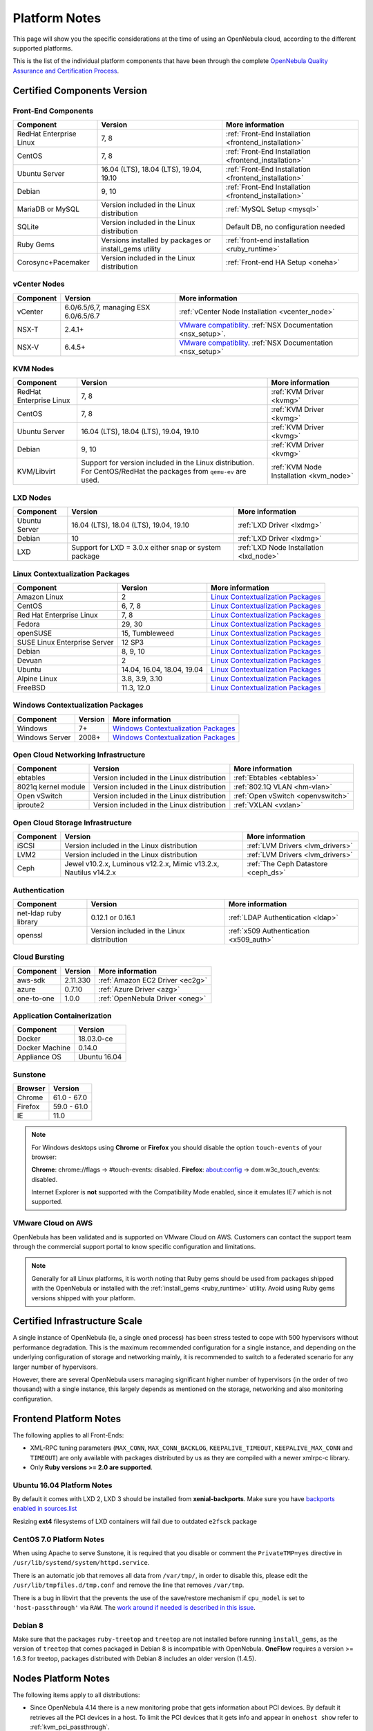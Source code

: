.. _uspng:

================================================================================
Platform Notes
================================================================================

This page will show you the specific considerations at the time of using an OpenNebula cloud, according to the different supported platforms.

This is the list of the individual platform components that have been through the complete `OpenNebula Quality Assurance and Certification Process <http://opennebula.org/software:testing>`__.

Certified Components Version
================================================================================

Front-End Components
--------------------------------------------------------------------------------

+-------------------------+---------------------------------------------------------+-------------------------------------------------------+
|        Component        |                         Version                         |                    More information                   |
+=========================+=========================================================+=======================================================+
| RedHat Enterprise Linux | 7, 8                                                    | :ref:`Front-End Installation <frontend_installation>` |
+-------------------------+---------------------------------------------------------+-------------------------------------------------------+
| CentOS                  | 7, 8                                                    | :ref:`Front-End Installation <frontend_installation>` |
+-------------------------+---------------------------------------------------------+-------------------------------------------------------+
| Ubuntu Server           | 16.04 (LTS), 18.04 (LTS), 19.04, 19.10                  | :ref:`Front-End Installation <frontend_installation>` |
+-------------------------+---------------------------------------------------------+-------------------------------------------------------+
| Debian                  | 9, 10                                                   | :ref:`Front-End Installation <frontend_installation>` |
+-------------------------+---------------------------------------------------------+-------------------------------------------------------+
| MariaDB or MySQL        | Version included in the Linux distribution              | :ref:`MySQL Setup <mysql>`                            |
+-------------------------+---------------------------------------------------------+-------------------------------------------------------+
| SQLite                  | Version included in the Linux distribution              | Default DB, no configuration needed                   |
+-------------------------+---------------------------------------------------------+-------------------------------------------------------+
| Ruby Gems               | Versions installed by packages or install_gems utility  | :ref:`front-end installation <ruby_runtime>`          |
+-------------------------+---------------------------------------------------------+-------------------------------------------------------+
| Corosync+Pacemaker      | Version included in the Linux distribution              | :ref:`Front-end HA Setup <oneha>`                     |
+-------------------------+---------------------------------------------------------+-------------------------------------------------------+

vCenter Nodes
--------------------------------------------------------------------------------

+-----------+---------------------------------------+----------------------------------------------------------------------------------------------------------------------------------------+
| Component |                Version                |                                                            More information                                                            |
+===========+=======================================+========================================================================================================================================+
| vCenter   | 6.0/6.5/6,7, managing ESX 6.0/6.5/6.7 | :ref:`vCenter Node Installation <vcenter_node>`                                                                                        |
+-----------+---------------------------------------+----------------------------------------------------------------------------------------------------------------------------------------+
| NSX-T     | 2.4.1+                                | `VMware compatiblity <https://www.vmware.com/resources/compatibility/sim/interop_matrix.php>`__. :ref:`NSX Documentation <nsx_setup>`. |
+-----------+---------------------------------------+----------------------------------------------------------------------------------------------------------------------------------------+
| NSX-V     | 6.4.5+                                | `VMware compatiblity <https://www.vmware.com/resources/compatibility/sim/interop_matrix.php>`__. :ref:`NSX Documentation <nsx_setup>`  |
+-----------+---------------------------------------+----------------------------------------------------------------------------------------------------------------------------------------+

KVM Nodes
--------------------------------------------------------------------------------

+-------------------------+-----------------------------------------------------------+-----------------------------------------+
|        Component        |                          Version                          |             More information            |
+=========================+===========================================================+=========================================+
| RedHat Enterprise Linux | 7, 8                                                      | :ref:`KVM Driver <kvmg>`                |
+-------------------------+-----------------------------------------------------------+-----------------------------------------+
| CentOS                  | 7, 8                                                      | :ref:`KVM Driver <kvmg>`                |
+-------------------------+-----------------------------------------------------------+-----------------------------------------+
| Ubuntu Server           | 16.04 (LTS), 18.04 (LTS), 19.04, 19.10                    | :ref:`KVM Driver <kvmg>`                |
+-------------------------+-----------------------------------------------------------+-----------------------------------------+
| Debian                  | 9, 10                                                     | :ref:`KVM Driver <kvmg>`                |
+-------------------------+-----------------------------------------------------------+-----------------------------------------+
| KVM/Libvirt             | Support for version included in the Linux distribution.   | :ref:`KVM Node Installation <kvm_node>` |
|                         | For CentOS/RedHat the packages from ``qemu-ev`` are used. |                                         |
+-------------------------+-----------------------------------------------------------+-----------------------------------------+

LXD Nodes
--------------------------------------------------------------------------------

+-------------------------+-----------------------------------------------------------+-----------------------------------------+
|        Component        |                          Version                          |             More information            |
+=========================+===========================================================+=========================================+
| Ubuntu Server           | 16.04 (LTS), 18.04 (LTS), 19.04, 19.10                    | :ref:`LXD Driver <lxdmg>`               |
+-------------------------+-----------------------------------------------------------+-----------------------------------------+
| Debian                  | 10                                                        | :ref:`LXD Driver <lxdmg>`               |
+-------------------------+-----------------------------------------------------------+-----------------------------------------+
| LXD                     | Support for LXD = 3.0.x either snap or system package     | :ref:`LXD Node Installation <lxd_node>` |
+-------------------------+-----------------------------------------------------------+-----------------------------------------+

.. _context_supported_platforms:

Linux Contextualization Packages
---------------------------------------------------------------------------------

+------------------------------+----------------------------+------------------------------------------------------------------------------------------+
|          Component           |          Version           |                                     More information                                     |
+==============================+============================+==========================================================================================+
| Amazon Linux                 | 2                          | `Linux Contextualization Packages <https://github.com/OpenNebula/addon-context-linux>`__ |
+------------------------------+----------------------------+------------------------------------------------------------------------------------------+
| CentOS                       | 6, 7, 8                    | `Linux Contextualization Packages <https://github.com/OpenNebula/addon-context-linux>`__ |
+------------------------------+----------------------------+------------------------------------------------------------------------------------------+
| Red Hat Enterprise Linux     | 7, 8                       | `Linux Contextualization Packages <https://github.com/OpenNebula/addon-context-linux>`__ |
+------------------------------+----------------------------+------------------------------------------------------------------------------------------+
| Fedora                       | 29, 30                     | `Linux Contextualization Packages <https://github.com/OpenNebula/addon-context-linux>`__ |
+------------------------------+----------------------------+------------------------------------------------------------------------------------------+
| openSUSE                     | 15, Tumbleweed             | `Linux Contextualization Packages <https://github.com/OpenNebula/addon-context-linux>`__ |
+------------------------------+----------------------------+------------------------------------------------------------------------------------------+
| SUSE Linux Enterprise Server | 12 SP3                     | `Linux Contextualization Packages <https://github.com/OpenNebula/addon-context-linux>`__ |
+------------------------------+----------------------------+------------------------------------------------------------------------------------------+
| Debian                       | 8, 9, 10                   | `Linux Contextualization Packages <https://github.com/OpenNebula/addon-context-linux>`__ |
+------------------------------+----------------------------+------------------------------------------------------------------------------------------+
| Devuan                       | 2                          | `Linux Contextualization Packages <https://github.com/OpenNebula/addon-context-linux>`__ |
+------------------------------+----------------------------+------------------------------------------------------------------------------------------+
| Ubuntu                       | 14.04, 16.04, 18.04, 19.04 | `Linux Contextualization Packages <https://github.com/OpenNebula/addon-context-linux>`__ |
+------------------------------+----------------------------+------------------------------------------------------------------------------------------+
| Alpine Linux                 | 3.8, 3.9, 3.10             | `Linux Contextualization Packages <https://github.com/OpenNebula/addon-context-linux>`__ |
+------------------------------+----------------------------+------------------------------------------------------------------------------------------+
| FreeBSD                      | 11.3, 12.0                 | `Linux Contextualization Packages <https://github.com/OpenNebula/addon-context-linux>`__ |
+------------------------------+----------------------------+------------------------------------------------------------------------------------------+

Windows Contextualization Packages
---------------------------------------------------------------------------------

+----------------+---------+----------------------------------------------------------------------------------------------+
|   Component    | Version |                                       More information                                       |
+================+=========+==============================================================================================+
| Windows        | 7+      | `Windows Contextualization Packages <https://github.com/OpenNebula/addon-context-windows>`__ |
+----------------+---------+----------------------------------------------------------------------------------------------+
| Windows Server | 2008+   | `Windows Contextualization Packages <https://github.com/OpenNebula/addon-context-windows>`__ |
+----------------+---------+----------------------------------------------------------------------------------------------+

Open Cloud Networking Infrastructure
--------------------------------------------------------------------------------

+------------------------------+--------------------------------------------+-----------------------------------+
|         Component            |                  Version                   |          More information         |
+==============================+============================================+===================================+
| ebtables                     | Version included in the Linux distribution | :ref:`Ebtables <ebtables>`        |
+------------------------------+--------------------------------------------+-----------------------------------+
| 8021q kernel module          | Version included in the Linux distribution | :ref:`802.1Q VLAN <hm-vlan>`      |
+------------------------------+--------------------------------------------+-----------------------------------+
| Open vSwitch                 | Version included in the Linux distribution | :ref:`Open vSwitch <openvswitch>` |
+------------------------------+--------------------------------------------+-----------------------------------+
| iproute2                     | Version included in the Linux distribution | :ref:`VXLAN <vxlan>`              |
+------------------------------+--------------------------------------------+-----------------------------------+

Open Cloud Storage Infrastructure
--------------------------------------------------------------------------------

+-----------+--------------------------------------------+-------------------------------------+
| Component |                  Version                   |           More information          |
+===========+============================================+=====================================+
| iSCSI     | Version included in the Linux distribution | :ref:`LVM Drivers <lvm_drivers>`    |
+-----------+--------------------------------------------+-------------------------------------+
| LVM2      | Version included in the Linux distribution | :ref:`LVM Drivers <lvm_drivers>`    |
+-----------+--------------------------------------------+-------------------------------------+
| Ceph      | Jewel v10.2.x, Luminous v12.2.x,           | :ref:`The Ceph Datastore <ceph_ds>` |
|           | Mimic v13.2.x, Nautilus v14.2.x            |                                     |
+-----------+--------------------------------------------+-------------------------------------+

Authentication
--------------------------------------------------------------------------------

+------------------------------+--------------------------------------------+----------------------------------------+
|             Component        |                  Version                   |            More information            |
+==============================+============================================+========================================+
| net-ldap ruby library        | 0.12.1 or 0.16.1                           | :ref:`LDAP Authentication <ldap>`      |
+------------------------------+--------------------------------------------+----------------------------------------+
| openssl                      | Version included in the Linux distribution | :ref:`x509 Authentication <x509_auth>` |
+------------------------------+--------------------------------------------+----------------------------------------+

Cloud Bursting
--------------------------------------------------------------------------------

+-----------+----------+---------------------------------+
| Component | Version  |         More information        |
+===========+==========+=================================+
| aws-sdk   | 2.11.330 | :ref:`Amazon EC2 Driver <ec2g>` |
+-----------+----------+---------------------------------+
| azure     | 0.7.10   | :ref:`Azure Driver <azg>`       |
+-----------+----------+---------------------------------+
| one-to-one| 1.0.0    | :ref:`OpenNebula Driver <oneg>` |
+-----------+----------+---------------------------------+

Application Containerization
--------------------------------------------------------------------------------

+------------------------------+--------------------------------------------+
|             Component        |                  Version                   |
+==============================+============================================+
| Docker                       | 18.03.0-ce                                 |
+------------------------------+--------------------------------------------+
| Docker Machine               | 0.14.0                                     |
+------------------------------+--------------------------------------------+
| Appliance OS                 | Ubuntu 16.04                               |
+------------------------------+--------------------------------------------+

Sunstone
--------------------------------------------------------------------------------

+---------------------------+-----------------------------------------------------------------------------------------------+
|          Browser          |                                            Version                                            |
+===========================+===============================================================================================+
| Chrome                    | 61.0 - 67.0                                                                                   |
+---------------------------+-----------------------------------------------------------------------------------------------+
| Firefox                   | 59.0 - 61.0                                                                                   |
+---------------------------+-----------------------------------------------------------------------------------------------+
| IE                        | 11.0                                                                                          |
+---------------------------+-----------------------------------------------------------------------------------------------+

.. note::

    For Windows desktops using **Chrome** or **Firefox** you should disable the option ``touch-events`` of your browser:

    **Chrome**: chrome://flags -> #touch-events: disabled.
    **Firefox**: about:config -> dom.w3c_touch_events: disabled.

    Internet Explorer is **not** supported with the Compatibility Mode enabled, since it emulates IE7 which is not supported.


VMware Cloud on AWS
--------------------------------------------------------------------------------

OpenNebula has been validated and is supported on VMware Cloud on AWS. Customers can contact the support team through the commercial support portal to know specific configuration and limitations.

.. note:: Generally for all Linux platforms, it is worth noting that Ruby gems should be used from packages shipped with the OpenNebula or installed with the :ref:`install_gems <ruby_runtime>` utility. Avoid using Ruby gems versions shipped with your platform.


Certified Infrastructure Scale
================================================================================

A single instance of OpenNebula (ie, a single ``oned`` process) has been stress tested to cope with 500 hypervisors without performance degradation. This is the maximum recommended configuration for a single instance, and depending on the underlying configuration of storage and networking mainly, it is recommended to switch to a federated scenario for any larger number of hypervisors.

However, there are several OpenNebula users managing significant higher number of hypervisors (in the order of two thousand) with a single instance, this largely depends as mentioned on the storage, networking and also monitoring configuration.

Frontend Platform Notes
================================================================================

The following applies to all Front-Ends:

* XML-RPC tuning parameters (``MAX_CONN``, ``MAX_CONN_BACKLOG``, ``KEEPALIVE_TIMEOUT``, ``KEEPALIVE_MAX_CONN`` and ``TIMEOUT``) are only available with packages distributed by us as they are compiled with a newer xmlrpc-c library.
* Only **Ruby versions >= 2.0 are supported**.

Ubuntu 16.04 Platform Notes
--------------------------------------------------------------------------------

By default it comes with LXD 2, LXD 3 should be installed from **xenial-backports**. Make sure you have `backports enabled in sources.list <https://help.ubuntu.com/community/UbuntuBackports>`_

.. prompt:: bash # auto

    # apt-get -t xenial-backports install lxd

Resizing **ext4** filesystems of LXD containers will fail due to outdated ``e2fsck`` package

CentOS 7.0 Platform Notes
--------------------------------------------------------------------------------

When using Apache to serve Sunstone, it is required that you disable or comment the ``PrivateTMP=yes`` directive in ``/usr/lib/systemd/system/httpd.service``.

There is an automatic job that removes all data from ``/var/tmp/``, in order to disable this, please edit the ``/usr/lib/tmpfiles.d/tmp.conf`` and remove the line that removes ``/var/tmp``.

There is a bug in libvirt that the prevents the use of the save/restore mechanism if ``cpu_model`` is set to ``'host-passthrough'`` via ``RAW``. The `work around if needed is described in this issue <http://dev.opennebula.org/issues/4204>`__.

Debian 8
--------------------------------------------------------------------------------

Make sure that the packages ``ruby-treetop`` and ``treetop`` are not installed before running ``ìnstall_gems``, as the version of ``treetop`` that comes packaged in Debian 8 is incompatible with OpenNebula. **OneFlow** requires a version >= 1.6.3 for treetop, packages distributed with Debian 8 includes an older version (1.4.5).


Nodes Platform Notes
================================================================================

The following items apply to all distributions:

* Since OpenNebula 4.14 there is a new monitoring probe that gets information about PCI devices. By default it retrieves all the PCI devices in a host. To limit the PCI devices that it gets info and appear in ``onehost show`` refer to :ref:`kvm_pci_passthrough`.
* When using qcow2 storage drivers you can make sure that the data is written to disk when doing snapshots setting its ``cache`` parameter to ``writethrough``. This change will make writes slower than other cache modes but safer. To do this edit the file ``/etc/one/vmm_exec/vmm_exec_kvm.conf`` and change the line for ``DISK``:

.. code::

    DISK = [ driver = "qcow2", cache = "writethrough" ]

CentOS/RedHat 7 Platform Notes
--------------------------------------------------------------------------------

Ruby Dependencies
~~~~~~~~~~~~~~~~~

In order to install Ruby dependencies on RHEL, the Server Optional channel needs to be enabled. Please refer to `RedHat documentation <https://access.redhat.com/documentation/en-US/Red_Hat_Enterprise_Linux/>`__ to enable the channel.

Alternatively, use CentOS 7 repositories to install Ruby dependencies.

Libvirt Version
~~~~~~~~~~~~~~~

The libvirt/QEMU packages used in the testing infrastructure are the ones in the ``qemu-ev`` repository. To add this repository you can install the following packages:

.. prompt:: bash # auto

    # yum install centos-release-qemu-ev
    # yum install qemu-kvm-ev

Disable PolicyKit for Libvirt
~~~~~~~~~~~~~~~~~~~~~~~~~~~~~

It is recommended that you disable PolicyKit for Libvirt:

.. prompt:: bash # auto

  $ cat /etc/libvirt/libvirtd.conf
  ...
  auth_unix_ro = "none"
  auth_unix_rw = "none"
  unix_sock_group = "oneadmin"
  unix_sock_ro_perms = "0770"
  unix_sock_rw_perms = "0770"
  ...


CentOS/RedHat 8 Platform Notes
--------------------------------------------------------------------------------

Disable PolicyKit for Libvirt
~~~~~~~~~~~~~~~~~~~~~~~~~~~~~

It is recommended that you disable PolicyKit for Libvirt:

.. prompt:: bash # auto

  $ cat /etc/libvirt/libvirtd.conf
  ...
  auth_unix_ro = "none"
  auth_unix_rw = "none"
  unix_sock_group = "oneadmin"
  unix_sock_ro_perms = "0770"
  unix_sock_rw_perms = "0770"
  ...
